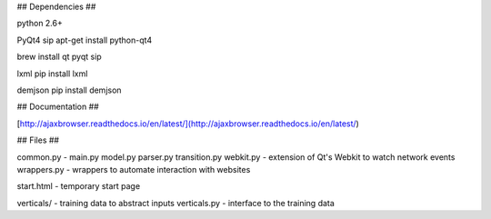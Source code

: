 ## Dependencies ##

python 2.6+

PyQt4
sip
apt-get install python-qt4

brew install qt pyqt sip

lxml
pip install lxml

demjson
pip install demjson


## Documentation ##

[http://ajaxbrowser.readthedocs.io/en/latest/](http://ajaxbrowser.readthedocs.io/en/latest/)


## Files ##

common.py -  
main.py        
model.py       
parser.py      
transition.py    
webkit.py - extension of Qt's Webkit to watch network events
wrappers.py - wrappers to automate interaction with websites

start.html - temporary start page

verticals/ - training data to abstract inputs
verticals.py - interface to the training data
